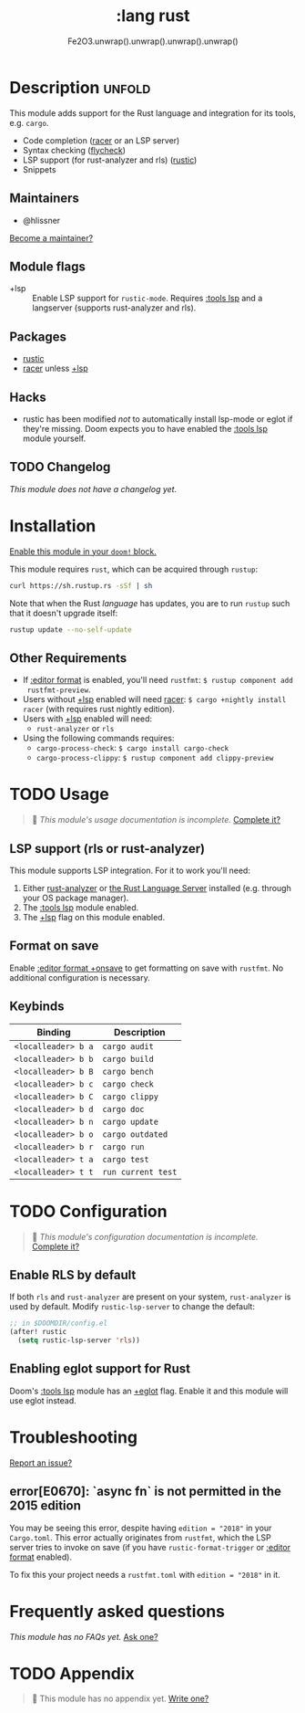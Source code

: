 #+title:    :lang rust
#+subtitle: Fe2O3.unwrap().unwrap().unwrap().unwrap()
#+created:  September 30, 2015
#+since:    0.7

* Description :unfold:
This module adds support for the Rust language and integration for its tools,
e.g. ~cargo~.

- Code completion ([[doom-package:][racer]] or an LSP server)
- Syntax checking ([[doom-package:][flycheck]])
- LSP support (for rust-analyzer and rls) ([[doom-package:][rustic]])
- Snippets

** Maintainers
- @hlissner

[[doom-contrib-maintainer:][Become a maintainer?]]

** Module flags
- +lsp ::
  Enable LSP support for ~rustic-mode~. Requires [[doom-module:][:tools lsp]] and a langserver
  (supports rust-analyzer and rls).

** Packages
- [[doom-package:][rustic]]
- [[doom-package:][racer]] unless [[doom-module:][+lsp]]

** Hacks
- rustic has been modified /not/ to automatically install lsp-mode or eglot if
  they're missing. Doom expects you to have enabled the [[doom-module:][:tools lsp]] module
  yourself.

** TODO Changelog
# This section will be machine generated. Don't edit it by hand.
/This module does not have a changelog yet./

* Installation
[[id:01cffea4-3329-45e2-a892-95a384ab2338][Enable this module in your ~doom!~ block.]]

This module requires ~rust~, which can be acquired through =rustup=:
#+begin_src sh
curl https://sh.rustup.rs -sSf | sh
#+end_src

Note that when the Rust /language/ has updates, you are to run =rustup= such
that it doesn't upgrade itself:
#+begin_src sh
rustup update --no-self-update
#+end_src

** Other Requirements
- If [[doom-module:][:editor format]] is enabled, you'll need =rustfmt=: ~$ rustup component add
  rustfmt-preview~.
- Users without [[doom-module:][+lsp]] enabled will need [[doom-package:][racer]]: ~$ cargo +nightly install racer~
  (with requires rust nightly edition).
- Users with [[doom-module:][+lsp]] enabled will need:
  - =rust-analyzer= or =rls=
- Using the following commands requires:
  - ~cargo-process-check~: ~$ cargo install cargo-check~
  - ~cargo-process-clippy~: ~$ rustup component add clippy-preview~

* TODO Usage
#+begin_quote
 🔨 /This module's usage documentation is incomplete./ [[doom-contrib-module:][Complete it?]]
#+end_quote

** LSP support (rls or rust-analyzer)
This module supports LSP integration. For it to work you'll need:

1. Either [[https://github.com/rust-analyzer/rust-analyzer][rust-analyzer]] or [[https://github.com/rust-lang/rls][the Rust Language Server]] installed (e.g. through your
   OS package manager).
2. The [[doom-module:][:tools lsp]] module enabled.
3. The [[doom-module:][+lsp]] flag on this module enabled.

** Format on save
Enable [[doom-module:][:editor format +onsave]] to get formatting on save with =rustfmt=. No
additional configuration is necessary.

** Keybinds
| Binding             | Description                 |
|---------------------+-----------------------------|
| =<localleader> b a= | ~cargo audit~               |
| =<localleader> b b= | ~cargo build~               |
| =<localleader> b B= | ~cargo bench~               |
| =<localleader> b c= | ~cargo check~               |
| =<localleader> b C= | ~cargo clippy~              |
| =<localleader> b d= | ~cargo doc~                 |
| =<localleader> b n= | ~cargo update~              |
| =<localleader> b o= | ~cargo outdated~            |
| =<localleader> b r= | ~cargo run~                 |
| =<localleader> t a= | ~cargo test~                |
| =<localleader> t t= | ~run current test~          |

* TODO Configuration
#+begin_quote
 🔨 /This module's configuration documentation is incomplete./ [[doom-contrib-module:][Complete it?]]
#+end_quote

** Enable RLS by default
If both =rls= and =rust-analyzer= are present on your system, =rust-analyzer= is
used by default. Modify ~rustic-lsp-server~ to change the default:
#+begin_src emacs-lisp
;; in $DOOMDIR/config.el
(after! rustic
  (setq rustic-lsp-server 'rls))
#+end_src

** Enabling eglot support for Rust
Doom's [[doom-module:][:tools lsp]] module has an [[doom-module:][+eglot]] flag. Enable it and this module will use
eglot instead.

* Troubleshooting
[[doom-report:][Report an issue?]]

** error[E0670]: `async fn` is not permitted in the 2015 edition
You may be seeing this error, despite having ~edition = "2018"~ in your
=Cargo.toml=. This error actually originates from ~rustfmt~, which the LSP
server tries to invoke on save (if you have ~rustic-format-trigger~ or [[doom-module:][:editor
format]] enabled).

To fix this your project needs a =rustfmt.toml= with ~edition = "2018"~ in it.

* Frequently asked questions
/This module has no FAQs yet./ [[doom-suggest-faq:][Ask one?]]

* TODO Appendix
#+begin_quote
 🔨 This module has no appendix yet. [[doom-contrib-module:][Write one?]]
#+end_quote
